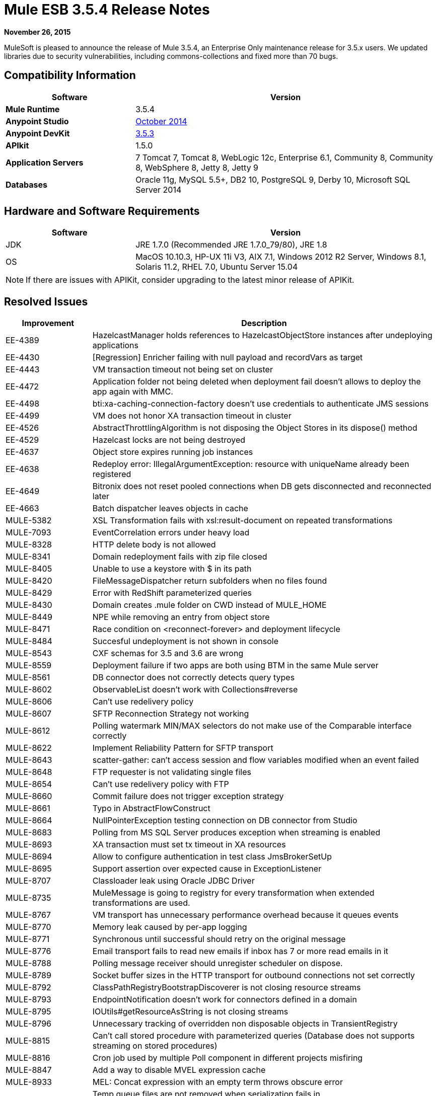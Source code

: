 = Mule ESB 3.5.4 Release Notes
:keywords: release notes, esb

*November 26, 2015*

MuleSoft is pleased to announce the release of Mule 3.5.4, an Enterprise Only maintenance release for 3.5.x users. We updated libraries due to security vulnerabilities, including commons-collections and fixed more than 70 bugs.

== Compatibility Information

[width="100%",cols="30a,70a",options="header",]
|===
|Software |Version
|*Mule Runtime* |3.5.4
|*Anypoint Studio* |link:/release-notes/anypoint-studio-october-2014-release-notes[October 2014]
|*Anypoint DevKit* |link:/release-notes/anypoint-connector-devkit-3.5.3-release-notes[3.5.3]
|*APIkit* |1.5.0
|*Application Servers* |7 Tomcat 7, Tomcat 8, WebLogic 12c, Enterprise 6.1, Community 8, Community 8, WebSphere 8, Jetty 8, Jetty 9
|*Databases* |Oracle 11g, MySQL 5.5+, DB2 10, PostgreSQL 9, Derby 10, Microsoft SQL Server 2014
|===

== Hardware and Software Requirements

[width="100%",cols="30a,70a",options="header",]
|===
|Software |Version
|JDK |JRE 1.7.0 (Recommended JRE 1.7.0_79/80), JRE 1.8
|OS |MacOS 10.10.3, HP-UX 11i V3, AIX 7.1, Windows 2012 R2 Server, Windows 8.1, Solaris 11.2, RHEL 7.0, Ubuntu Server 15.04
|===

[NOTE]
If there are issues with APIKit, consider upgrading to the latest minor release of APIKit.

== Resolved Issues

[width="100%",cols="20a,80a",options="header",]
|===
|Improvement |Description
|EE-4389 |HazelcastManager holds references to HazelcastObjectStore instances after undeploying applications
|EE-4430 |[Regression] Enricher failing with null payload and recordVars as target
|EE-4443 |VM transaction timeout not being set on cluster
|EE-4472 |Application folder not being deleted when deployment fail doesn't allows to deploy the app again with MMC.
|EE-4498 |bti:xa-caching-connection-factory doesn't use credentials to authenticate JMS sessions
|EE-4499 |VM does not honor XA transaction timeout in cluster
|EE-4526 |AbstractThrottlingAlgorithm is not disposing the Object Stores in its dispose() method
|EE-4529 |Hazelcast locks are not being destroyed
|EE-4637 |Object store expires running job instances
|EE-4638 |Redeploy error: IllegalArgumentException: resource with uniqueName already been registered
|EE-4649 |Bitronix does not reset pooled connections when DB gets disconnected and reconnected later
|EE-4663 |Batch dispatcher leaves objects in cache
|MULE-5382 |XSL Transformation fails with xsl:result-document on repeated transformations
|MULE-7093 |EventCorrelation errors under heavy load
|MULE-8328 |HTTP delete body is not allowed
|MULE-8341 |Domain redeployment fails with zip file closed
|MULE-8405 |Unable to use a keystore with $ in its path
|MULE-8420 |FileMessageDispatcher return subfolders when no files found
|MULE-8429 |Error with RedShift parameterized queries
|MULE-8430 |Domain creates .mule folder on CWD instead of MULE_HOME
|MULE-8449 |NPE while removing an entry from object store
|MULE-8471 |Race condition on <reconnect-forever> and deployment lifecycle
|MULE-8484 |Succesful undeployment is not shown in console
|MULE-8543 |CXF schemas for 3.5 and 3.6 are wrong
|MULE-8559 |Deployment failure if two apps are both using BTM in the same Mule server
|MULE-8561 |DB connector does not correctly detects query types
|MULE-8602 |ObservableList doesn't work with Collections#reverse
|MULE-8606 |Can't use redelivery policy
|MULE-8607 |SFTP Reconnection Strategy not working
|MULE-8612 |Polling watermark MIN/MAX selectors do not make use of the Comparable interface correctly
|MULE-8622 |Implement Reliability Pattern for SFTP transport
|MULE-8643 |scatter-gather: can't access session and flow variables modified when an event failed
|MULE-8648 |FTP requester is not validating single files
|MULE-8654 |Can't use redelivery policy with FTP
|MULE-8660 |Commit failure does not trigger exception strategy
|MULE-8661 |Typo in AbstractFlowConstruct
|MULE-8664 |NullPointerException testing connection on DB connector from Studio
|MULE-8683 |Polling from MS SQL Server produces exception when streaming is enabled
|MULE-8693 |XA transaction must set tx timeout in XA resources
|MULE-8694 |Allow to configure authentication in test class JmsBrokerSetUp
|MULE-8695 |Support assertion over expected cause in ExceptionListener
|MULE-8707 |Classloader leak using Oracle JDBC Driver
|MULE-8735 |MuleMessage is going to registry for every transformation when extended transformations are used.
|MULE-8767 |VM transport has unnecessary performance overhead because it queues events
|MULE-8770 |Memory leak caused by per-app logging
|MULE-8771 |Synchronous until successful should retry on the original message
|MULE-8776 |Email transport fails to read new emails if inbox has 7 or more read emails in it
|MULE-8788 |Polling message receiver should unregister scheduler on dispose.
|MULE-8789 |Socket buffer sizes in the HTTP transport for outbound connections not set correctly
|MULE-8792 |ClassPathRegistryBootstrapDiscoverer is not closing resource streams
|MULE-8793 |EndpointNotification doesn't work for connectors defined in a domain
|MULE-8795 |IOUtils#getResourceAsString is not closing streams
|MULE-8796 |Unnecessary tracking of overridden non disposable objects in TransientRegistry
|MULE-8815 |Can't call stored procedure with parameterized queries (Database does not supports streaming on stored procedures)
|MULE-8816 |Cron job used by multiple Poll component in different projects misfiring
|MULE-8847 |Add a way to disable MVEL expression cache
|MULE-8933 |MEL: Concat expression with an empty term throws obscure error
|MULE-8934 |Temp queue files are not removed when serialization fails in QueuePersistenceObjectStore
|MULE-8947 |Base64Decoder transforms string and deletes last character
|MULE-8951 |SFTP connection leak when the user doesn't have permissions
|MULE-8955 |MEL: Concurrent use of a function variable fails
|MULE-8956 |XPath expression right after blocking http request can't access the http response payload
|MULE-8964 |JMS polls for messages using XA transaction timeout
|MULE-8965 |Configured XA transaction timeout is ignored
|MULE-8971 |Define an XSD type for TimeUnits
|MULE-8973 |Null pointer exception in a scatter-gather inside a dynamically referenced sub flow
|MULE-8974 |DatasourceFactory must dispose disposable datasources
|MULE-8978 |CXF with JMS binding port in WSDL failing
|MULE-9013 |Event group expiration fails when persistent object store is used
|MULE-9016 |Processing XLSX files that have comments in mule fails
|MULE-9019 |Wrong value comparison in AbstractJob @ quartz transport
|MULE-9025 |Changes on domain are not being registered by applications
|MULE-9040 |Database Connector: "No suitable driver found" on redeploy
|===

== Library Changes

Due to third-party library vulnerabilities, we updated the following dependencies:

* Apache Commons Collections 3.2.2
* Apache Geronimo 3
* OpenSAML 2.5.1-1
* bouncycastle 1.50
* Groovy 2.4.4
* Jython to 2.5.3
* Removed jasper-jdt-6.0.29.jar from Mule distributions
* Tomcat Libraries 6.0.44
* MVEL 2.1.9-MULE-006
* Xalan-J 2.7.1

== See Also

* link:https://developer.mulesoft.com/anypoint-platform[Mule Community Edition]
* link:https://www.mulesoft.com/platform/studio[Anypoint Studio]
* link:http://forums.mulesoft.com[MuleSoft's Forums]
* link:https://www.mulesoft.com/support-and-services/mule-esb-support-license-subscription[MuleSoft Support]
* mailto:support@mulesoft.com[Contact MuleSoft]
